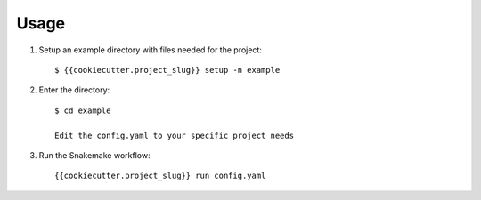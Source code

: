 =====
Usage
=====

1. Setup an example directory with files needed for the project::

    $ {{cookiecutter.project_slug}} setup -n example


2. Enter the directory::

    $ cd example

    Edit the config.yaml to your specific project needs

    
3. Run the Snakemake workflow::

    {{cookiecutter.project_slug}} run config.yaml
